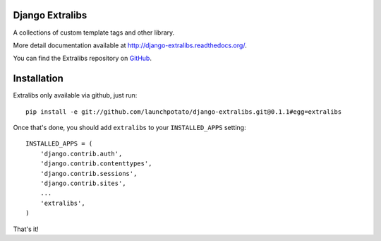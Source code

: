 Django Extralibs
================

A collections of custom template tags and other library.

More detail documentation available at `http://django-extralibs.readthedocs.org/ <http://django-extralibs.readthedocs.org/>`_. 

You can find the Extralibs repository on `GitHub <http://github.com/launchpotato/django-extralibs/>`_.

Installation
============

Extralibs only available via github, just run::

    pip install -e git://github.com/launchpotato/django-extralibs.git@0.1.1#egg=extralibs

Once that's done, you should add ``extralibs`` to your
``INSTALLED_APPS`` setting::

    INSTALLED_APPS = (
        'django.contrib.auth',
        'django.contrib.contenttypes',
        'django.contrib.sessions',
        'django.contrib.sites',
        ...
        'extralibs',
    )

That's it! 